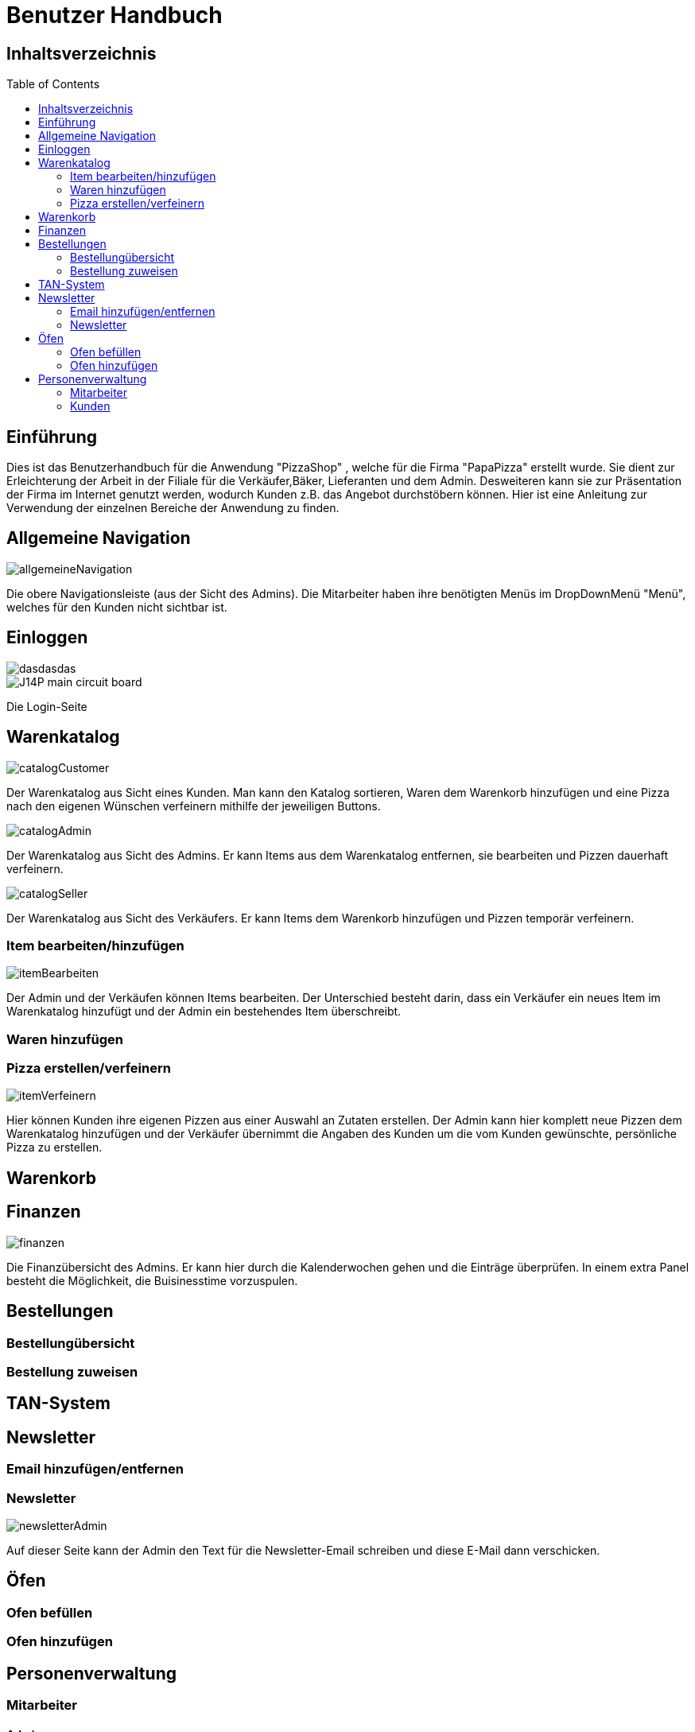 = Benutzer Handbuch
:toc: macro 

== Inhaltsverzeichnis
toc::[]

== Einführung

Dies ist das Benutzerhandbuch für die Anwendung "PizzaShop" , welche für die Firma "PapaPizza" erstellt wurde.
Sie dient zur Erleichterung der Arbeit in der Filiale für die Verkäufer,Bäker, Lieferanten und dem Admin.
Desweiteren kann sie zur Präsentation der Firma im Internet genutzt werden, wodurch Kunden z.B. das Angebot durchstöbern können.
Hier ist eine Anleitung zur Verwendung der einzelnen Bereiche der Anwendung zu finden.

== Allgemeine Navigation

image::/Bilder/allgemeineNavigation.png[]

Die obere Navigationsleiste (aus der Sicht des Admins).
Die Mitarbeiter haben ihre benötigten Menüs im DropDownMenü "Menü", welches für den Kunden nicht sichtbar ist.

== Einloggen

image::/Anwendungsdoku/Bilder/login.png[dasdasdas]
image::images/layout.png[J14P main circuit board]

Die Login-Seite

== Warenkatalog

image::/asciidoc/Anwendungsdoku/Bilder/catalogCustomer.png[]

Der Warenkatalog aus Sicht eines Kunden. Man kann den Katalog sortieren, Waren dem Warenkorb hinzufügen und eine Pizza nach den eigenen Wünschen verfeinern mithilfe der jeweiligen Buttons.

image::/app/asciidoc/Anwendungsdoku/Bilder/catalogAdmin.png[]

Der Warenkatalog aus Sicht des Admins. Er kann Items aus dem Warenkatalog entfernen, sie bearbeiten und Pizzen dauerhaft verfeinern.

image::app/asciidoc/Anwendungsdoku/Bilder/catalogSeller.png[]

Der Warenkatalog aus Sicht des Verkäufers. Er kann Items dem Warenkorb hinzufügen und Pizzen temporär verfeinern. 

=== Item bearbeiten/hinzufügen

image::app/asciidoc/Anwendungsdoku/Bilder/itemBearbeiten.png[]

Der Admin und der Verkäufen können Items bearbeiten. Der Unterschied besteht darin, dass ein Verkäufer ein neues Item im Warenkatalog hinzufügt und der Admin ein bestehendes Item überschreibt.

=== Waren hinzufügen

=== Pizza erstellen/verfeinern

image::swt16w16/app/asciidoc/Anwendungsdoku/Bilder/itemVerfeinern.png[]

Hier können Kunden ihre eigenen Pizzen aus einer Auswahl an Zutaten erstellen. Der Admin kann hier komplett neue Pizzen dem Warenkatalog hinzufügen und der Verkäufer übernimmt die Angaben des Kunden um die vom Kunden gewünschte, persönliche Pizza zu erstellen.

== Warenkorb

== Finanzen

image::/app/asciidoc/Anwendungsdoku/Bilder/finanzen.png[]

Die Finanzübersicht des Admins. Er kann hier durch die Kalenderwochen gehen und die Einträge überprüfen.
In einem extra Panel besteht die Möglichkeit, die Buisinesstime vorzuspulen.

== Bestellungen

=== Bestellungübersicht

=== Bestellung zuweisen

== TAN-System

== Newsletter

=== Email hinzufügen/entfernen

=== Newsletter 

image::/app/asciidoc/Anwendungsdoku/Bilder/newsletterAdmin.png[]

Auf dieser Seite kann der Admin den Text für die Newsletter-Email schreiben und diese E-Mail dann verschicken.

== Öfen

=== Ofen befüllen

=== Ofen hinzufügen

== Personenverwaltung

=== Mitarbeiter 

==== Admin

==== Verkäufer

==== Bäcker


==== Lieferant

image::/app/asciidoc/Anwendungsdoku/Bilder/delivererDashboard.png[]

Die Startseite des Lieferanten. Er kann sich hier einchecken, die Essgarnitur eines Kunden zurückgeben und seine Liste der Kunden die er beliefern soll aktualisieren.


==== Mitarbeiterübersicht

image::/app/asciidoc/Anwendungsdoku/Bilder/mitarbeiterAnzeigen.png[]

Die Mitarbeiterübersicht für den Admin. Er kann hier Mitarbeiter überarbeiten oder entfernen.

==== Mitarbeiter bearbeiten

image::/app/asciidoc/Anwendungsdoku/Bilder/mitarbeiterBearbeiten.png[]

Auf dieser Seite kann der Admin die Daten eines Mitarbeiters überarbeiten.

==== Mitarbeiter entfernen

image::/app/asciidoc/Anwendungsdoku/Bilder/mitarbeiterRegistrieren.png[]

Der Admin kann hier einen neuen Mitarbeiter registrieren und seine Rolle festlegen (es kann allerdings immer nur einen Admin geben).

=== Kunden

==== Kundenübersicht

image::/app/asciidoc/Anwendungsdoku/Bilder/delivererCutlery.png[]

Der Lieferant kann hier auswählen (nachdem er auf seiner Startseite auf "Cutlery zurückgeben" geklickt hat) welcher Kunde seine Cutlery zurückgegeben hat.

image::/app/asciidoc/Anwendungsdoku/Bilder/kundenAnzeige.png[]

Der Admin kann hier Kunden bearbeiten oder entfernen. 

==== Kunden registrieren

image::/app/asciidoc/Anwendungsdoku/Bilder/kundenRegistrieren.png[]

Der Verkäufer kann auf dieser Seite neue Kunden registrieren.

==== Kunden bearbeiten

image::/app/asciidoc/Anwendungsdoku/Bilder/kundenBearbeiten.png[]

Der Admin kann hier Kundendaten überarbeiten.

==== Kunden entfernen

